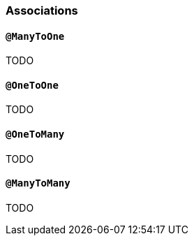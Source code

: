 [[associations]]
=== Associations
:sourcedir: extras

==== `@ManyToOne`

TODO

==== `@OneToOne`

TODO

==== `@OneToMany`

TODO

==== `@ManyToMany`

TODO

